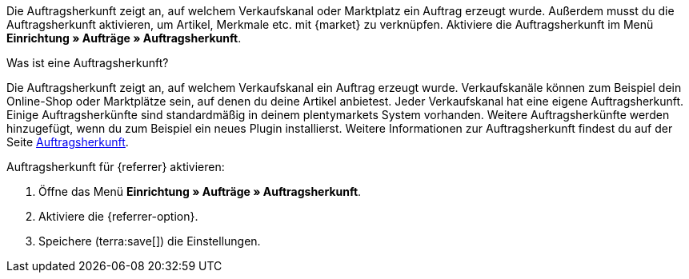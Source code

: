 Die Auftragsherkunft zeigt an, auf welchem Verkaufskanal oder Marktplatz ein Auftrag erzeugt wurde. Außerdem musst du die Auftragsherkunft aktivieren, um Artikel, Merkmale etc. mit {market} zu verknüpfen. Aktiviere die Auftragsherkunft im Menü *Einrichtung » Aufträge » Auftragsherkunft*.

[.collapseBox]
.Was ist eine Auftragsherkunft?
--
Die Auftragsherkunft zeigt an, auf welchem Verkaufskanal ein Auftrag erzeugt wurde. Verkaufskanäle können zum Beispiel dein Online-Shop oder Marktplätze sein, auf denen du deine Artikel anbietest. Jeder Verkaufskanal hat eine eigene Auftragsherkunft. Einige Auftragsherkünfte sind standardmäßig in deinem plentymarkets System vorhanden. Weitere Auftragsherkünfte werden hinzugefügt, wenn du zum Beispiel ein neues Plugin installierst. Weitere Informationen zur Auftragsherkunft findest du auf der Seite xref:auftraege:auftragsherkunft.adoc#20[Auftragsherkunft].
--

[.instruction]
Auftragsherkunft für {referrer} aktivieren:

. Öffne das Menü *Einrichtung » Aufträge » Auftragsherkunft*.
ifdef::mirakl-auftragsherkunft[]
. Aktiviere die Herkunft *Mirakl*.
endif::mirakl-auftragsherkunft[]
. Aktiviere die {referrer-option}. +
ifdef::plugin-name[*_Tipp:_* Die Auftragsherkunft ist nicht in der Liste? Dann hast du wahrscheinlich das Plugin noch nicht installiert.]
ifdef::idealo-direkt[]
. *_Optional:_* Wenn du idealo Direktkauf nutzen möchtest, aktiviere die Auftragsherkunft *idealo Direktkauf* mit der ID *121.02*. +
→ Wenn du die Auftragsherkunft *idealo Direktkauf* aktivierst, wird in der über den elastischen Export erzeugten CSV-Datei die Spalte *checkout_approved* auf *true* gesetzt.
endif::idealo-direkt[]
. Speichere (terra:save[]) die Einstellungen.

////
:market: xxxx
:referrer: xxxx
:referrer-option: xxx
////
